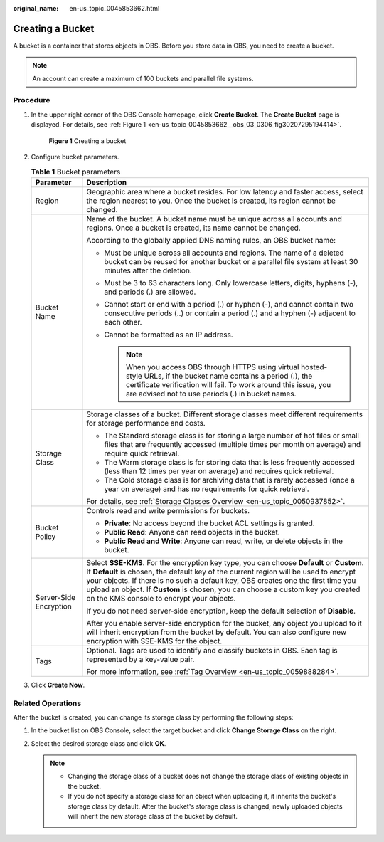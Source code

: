 :original_name: en-us_topic_0045853662.html

.. _en-us_topic_0045853662:

Creating a Bucket
=================

A bucket is a container that stores objects in OBS. Before you store data in OBS, you need to create a bucket.

.. note::

   An account can create a maximum of 100 buckets and parallel file systems.

Procedure
---------

#. In the upper right corner of the OBS Console homepage, click **Create Bucket**. The **Create Bucket** page is displayed. For details, see :ref:`Figure 1 <en-us_topic_0045853662__obs_03_0306_fig30207295194414>`.

   .. _en-us_topic_0045853662__obs_03_0306_fig30207295194414:

   .. figure:: /_static/images/en-us_image_0129426050.png
      :alt: **Figure 1** Creating a bucket

      **Figure 1** Creating a bucket

#. Configure bucket parameters.

   .. table:: **Table 1** Bucket parameters

      +-----------------------------------+-------------------------------------------------------------------------------------------------------------------------------------------------------------------------------------------------------------------------------------------------------------------------------------------------------------------------------------------------------------------------------------------------------+
      | Parameter                         | Description                                                                                                                                                                                                                                                                                                                                                                                           |
      +===================================+=======================================================================================================================================================================================================================================================================================================================================================================================================+
      | Region                            | Geographic area where a bucket resides. For low latency and faster access, select the region nearest to you. Once the bucket is created, its region cannot be changed.                                                                                                                                                                                                                                |
      +-----------------------------------+-------------------------------------------------------------------------------------------------------------------------------------------------------------------------------------------------------------------------------------------------------------------------------------------------------------------------------------------------------------------------------------------------------+
      | Bucket Name                       | Name of the bucket. A bucket name must be unique across all accounts and regions. Once a bucket is created, its name cannot be changed.                                                                                                                                                                                                                                                               |
      |                                   |                                                                                                                                                                                                                                                                                                                                                                                                       |
      |                                   | According to the globally applied DNS naming rules, an OBS bucket name:                                                                                                                                                                                                                                                                                                                               |
      |                                   |                                                                                                                                                                                                                                                                                                                                                                                                       |
      |                                   | -  Must be unique across all accounts and regions. The name of a deleted bucket can be reused for another bucket or a parallel file system at least 30 minutes after the deletion.                                                                                                                                                                                                                    |
      |                                   | -  Must be 3 to 63 characters long. Only lowercase letters, digits, hyphens (-), and periods (.) are allowed.                                                                                                                                                                                                                                                                                         |
      |                                   | -  Cannot start or end with a period (.) or hyphen (-), and cannot contain two consecutive periods (..) or contain a period (.) and a hyphen (-) adjacent to each other.                                                                                                                                                                                                                              |
      |                                   | -  Cannot be formatted as an IP address.                                                                                                                                                                                                                                                                                                                                                              |
      |                                   |                                                                                                                                                                                                                                                                                                                                                                                                       |
      |                                   |    .. note::                                                                                                                                                                                                                                                                                                                                                                                          |
      |                                   |                                                                                                                                                                                                                                                                                                                                                                                                       |
      |                                   |       When you access OBS through HTTPS using virtual hosted-style URLs, if the bucket name contains a period (.), the certificate verification will fail. To work around this issue, you are advised not to use periods (.) in bucket names.                                                                                                                                                         |
      +-----------------------------------+-------------------------------------------------------------------------------------------------------------------------------------------------------------------------------------------------------------------------------------------------------------------------------------------------------------------------------------------------------------------------------------------------------+
      | Storage Class                     | Storage classes of a bucket. Different storage classes meet different requirements for storage performance and costs.                                                                                                                                                                                                                                                                                 |
      |                                   |                                                                                                                                                                                                                                                                                                                                                                                                       |
      |                                   | -  The Standard storage class is for storing a large number of hot files or small files that are frequently accessed (multiple times per month on average) and require quick retrieval.                                                                                                                                                                                                               |
      |                                   | -  The Warm storage class is for storing data that is less frequently accessed (less than 12 times per year on average) and requires quick retrieval.                                                                                                                                                                                                                                                 |
      |                                   | -  The Cold storage class is for archiving data that is rarely accessed (once a year on average) and has no requirements for quick retrieval.                                                                                                                                                                                                                                                         |
      |                                   |                                                                                                                                                                                                                                                                                                                                                                                                       |
      |                                   | For details, see :ref:`Storage Classes Overview <en-us_topic_0050937852>`.                                                                                                                                                                                                                                                                                                                            |
      +-----------------------------------+-------------------------------------------------------------------------------------------------------------------------------------------------------------------------------------------------------------------------------------------------------------------------------------------------------------------------------------------------------------------------------------------------------+
      | Bucket Policy                     | Controls read and write permissions for buckets.                                                                                                                                                                                                                                                                                                                                                      |
      |                                   |                                                                                                                                                                                                                                                                                                                                                                                                       |
      |                                   | -  **Private**: No access beyond the bucket ACL settings is granted.                                                                                                                                                                                                                                                                                                                                  |
      |                                   | -  **Public Read**: Anyone can read objects in the bucket.                                                                                                                                                                                                                                                                                                                                            |
      |                                   | -  **Public Read and Write**: Anyone can read, write, or delete objects in the bucket.                                                                                                                                                                                                                                                                                                                |
      +-----------------------------------+-------------------------------------------------------------------------------------------------------------------------------------------------------------------------------------------------------------------------------------------------------------------------------------------------------------------------------------------------------------------------------------------------------+
      | Server-Side Encryption            | Select **SSE-KMS**. For the encryption key type, you can choose **Default** or **Custom**. If **Default** is chosen, the default key of the current region will be used to encrypt your objects. If there is no such a default key, OBS creates one the first time you upload an object. If **Custom** is chosen, you can choose a custom key you created on the KMS console to encrypt your objects. |
      |                                   |                                                                                                                                                                                                                                                                                                                                                                                                       |
      |                                   | If you do not need server-side encryption, keep the default selection of **Disable**.                                                                                                                                                                                                                                                                                                                 |
      |                                   |                                                                                                                                                                                                                                                                                                                                                                                                       |
      |                                   | After you enable server-side encryption for the bucket, any object you upload to it will inherit encryption from the bucket by default. You can also configure new encryption with SSE-KMS for the object.                                                                                                                                                                                            |
      +-----------------------------------+-------------------------------------------------------------------------------------------------------------------------------------------------------------------------------------------------------------------------------------------------------------------------------------------------------------------------------------------------------------------------------------------------------+
      | Tags                              | Optional. Tags are used to identify and classify buckets in OBS. Each tag is represented by a key-value pair.                                                                                                                                                                                                                                                                                         |
      |                                   |                                                                                                                                                                                                                                                                                                                                                                                                       |
      |                                   | For more information, see :ref:`Tag Overview <en-us_topic_0059888284>`.                                                                                                                                                                                                                                                                                                                               |
      +-----------------------------------+-------------------------------------------------------------------------------------------------------------------------------------------------------------------------------------------------------------------------------------------------------------------------------------------------------------------------------------------------------------------------------------------------------+

#. Click **Create Now**.

Related Operations
------------------

After the bucket is created, you can change its storage class by performing the following steps:

#. In the bucket list on OBS Console, select the target bucket and click **Change Storage Class** on the right.
#. Select the desired storage class and click **OK**.

   .. note::

      -  Changing the storage class of a bucket does not change the storage class of existing objects in the bucket.
      -  If you do not specify a storage class for an object when uploading it, it inherits the bucket's storage class by default. After the bucket's storage class is changed, newly uploaded objects will inherit the new storage class of the bucket by default.
